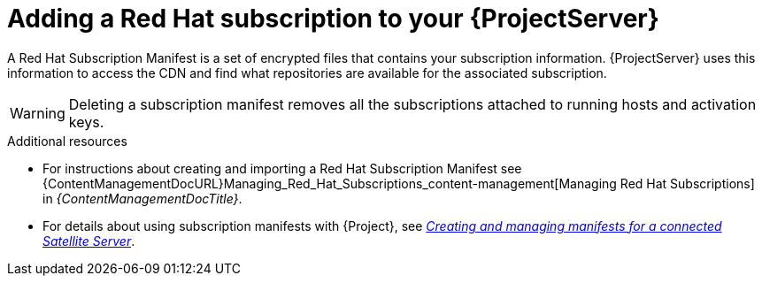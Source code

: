 [id="adding-a-red-hat-subscription-to-your-project-server-{context}"]
= Adding a Red{nbsp}Hat subscription to your {ProjectServer}

A Red{nbsp}Hat Subscription Manifest is a set of encrypted files that contains your subscription information.
{ProjectServer} uses this information to access the CDN and find what repositories are available for the associated subscription.

[WARNING]
====
Deleting a subscription manifest removes all the subscriptions attached to running hosts and activation keys.
====

.Additional resources
* For instructions about creating and importing a Red{nbsp}Hat Subscription Manifest see {ContentManagementDocURL}Managing_Red_Hat_Subscriptions_content-management[Managing Red Hat Subscriptions] in _{ContentManagementDocTitle}_.
* For details about using subscription manifests with {Project}, see link:https://docs.redhat.com/en/documentation/subscription_central/1-latest/html/creating_and_managing_manifests_for_a_connected_satellite_server/index[_Creating and managing manifests for a connected Satellite Server_].
